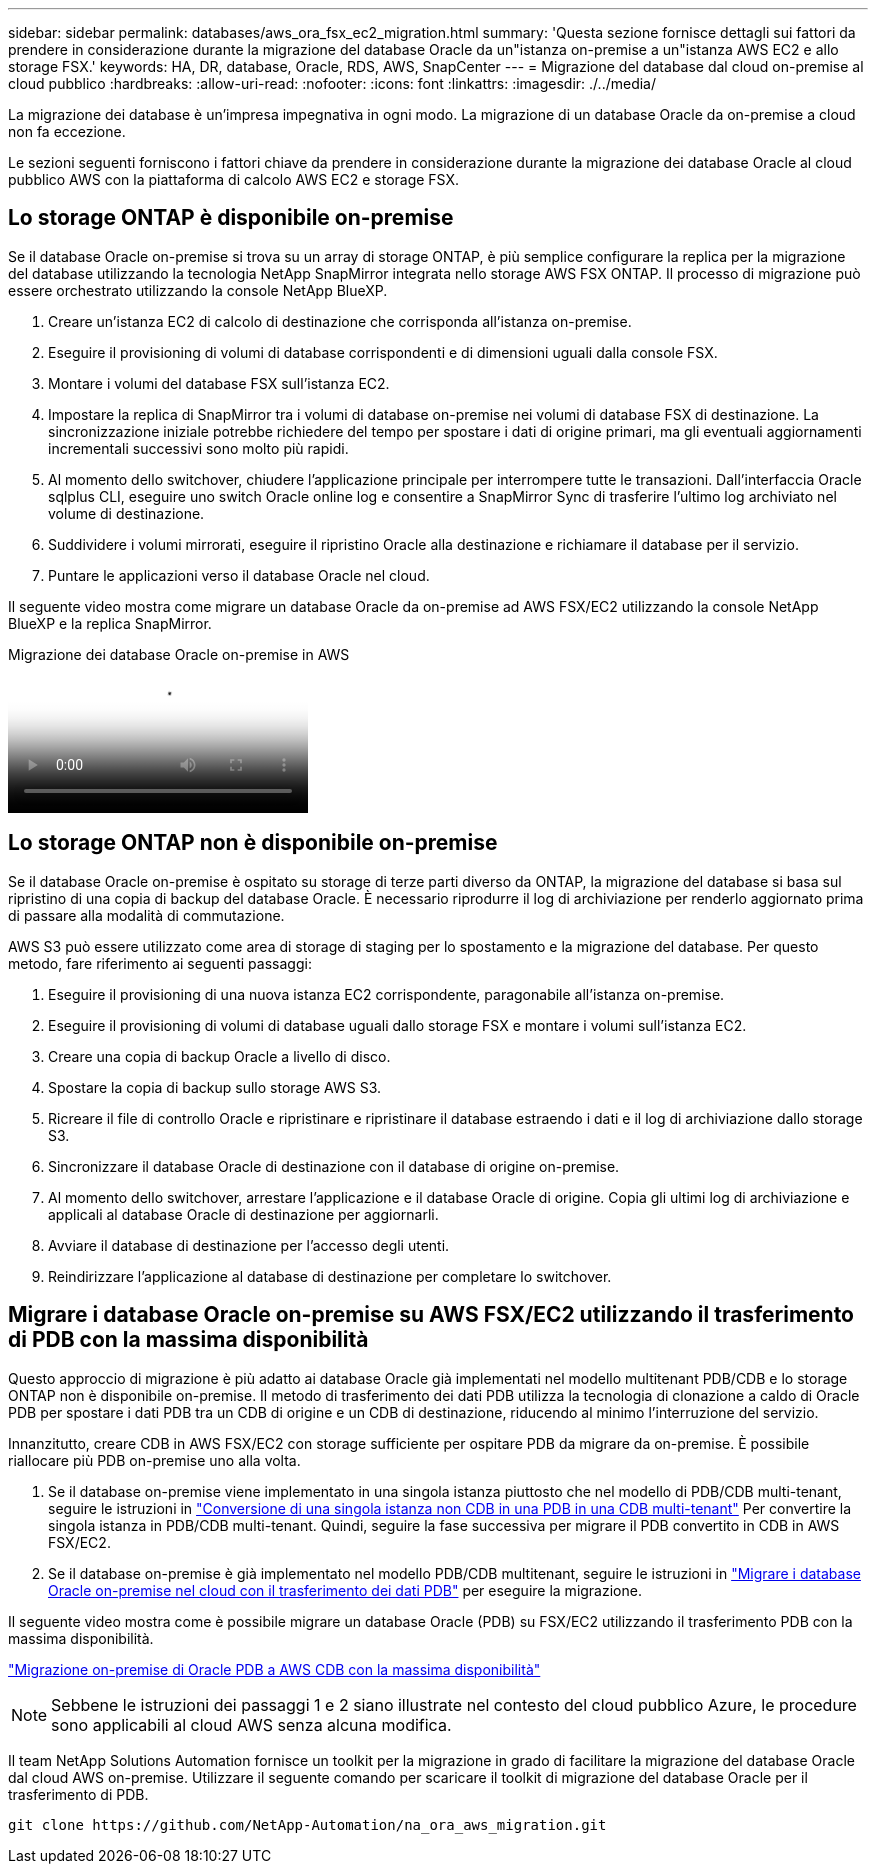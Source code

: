 ---
sidebar: sidebar 
permalink: databases/aws_ora_fsx_ec2_migration.html 
summary: 'Questa sezione fornisce dettagli sui fattori da prendere in considerazione durante la migrazione del database Oracle da un"istanza on-premise a un"istanza AWS EC2 e allo storage FSX.' 
keywords: HA, DR, database, Oracle, RDS, AWS, SnapCenter 
---
= Migrazione del database dal cloud on-premise al cloud pubblico
:hardbreaks:
:allow-uri-read: 
:nofooter: 
:icons: font
:linkattrs: 
:imagesdir: ./../media/


[role="lead"]
La migrazione dei database è un'impresa impegnativa in ogni modo. La migrazione di un database Oracle da on-premise a cloud non fa eccezione.

Le sezioni seguenti forniscono i fattori chiave da prendere in considerazione durante la migrazione dei database Oracle al cloud pubblico AWS con la piattaforma di calcolo AWS EC2 e storage FSX.



== Lo storage ONTAP è disponibile on-premise

Se il database Oracle on-premise si trova su un array di storage ONTAP, è più semplice configurare la replica per la migrazione del database utilizzando la tecnologia NetApp SnapMirror integrata nello storage AWS FSX ONTAP. Il processo di migrazione può essere orchestrato utilizzando la console NetApp BlueXP.

. Creare un'istanza EC2 di calcolo di destinazione che corrisponda all'istanza on-premise.
. Eseguire il provisioning di volumi di database corrispondenti e di dimensioni uguali dalla console FSX.
. Montare i volumi del database FSX sull'istanza EC2.
. Impostare la replica di SnapMirror tra i volumi di database on-premise nei volumi di database FSX di destinazione. La sincronizzazione iniziale potrebbe richiedere del tempo per spostare i dati di origine primari, ma gli eventuali aggiornamenti incrementali successivi sono molto più rapidi.
. Al momento dello switchover, chiudere l'applicazione principale per interrompere tutte le transazioni. Dall'interfaccia Oracle sqlplus CLI, eseguire uno switch Oracle online log e consentire a SnapMirror Sync di trasferire l'ultimo log archiviato nel volume di destinazione.
. Suddividere i volumi mirrorati, eseguire il ripristino Oracle alla destinazione e richiamare il database per il servizio.
. Puntare le applicazioni verso il database Oracle nel cloud.


Il seguente video mostra come migrare un database Oracle da on-premise ad AWS FSX/EC2 utilizzando la console NetApp BlueXP e la replica SnapMirror.

.Migrazione dei database Oracle on-premise in AWS
video::c0df32f8-d6d3-4b79-b0bd-b01200f3a2e8[panopto]


== Lo storage ONTAP non è disponibile on-premise

Se il database Oracle on-premise è ospitato su storage di terze parti diverso da ONTAP, la migrazione del database si basa sul ripristino di una copia di backup del database Oracle. È necessario riprodurre il log di archiviazione per renderlo aggiornato prima di passare alla modalità di commutazione.

AWS S3 può essere utilizzato come area di storage di staging per lo spostamento e la migrazione del database. Per questo metodo, fare riferimento ai seguenti passaggi:

. Eseguire il provisioning di una nuova istanza EC2 corrispondente, paragonabile all'istanza on-premise.
. Eseguire il provisioning di volumi di database uguali dallo storage FSX e montare i volumi sull'istanza EC2.
. Creare una copia di backup Oracle a livello di disco.
. Spostare la copia di backup sullo storage AWS S3.
. Ricreare il file di controllo Oracle e ripristinare e ripristinare il database estraendo i dati e il log di archiviazione dallo storage S3.
. Sincronizzare il database Oracle di destinazione con il database di origine on-premise.
. Al momento dello switchover, arrestare l'applicazione e il database Oracle di origine. Copia gli ultimi log di archiviazione e applicali al database Oracle di destinazione per aggiornarli.
. Avviare il database di destinazione per l'accesso degli utenti.
. Reindirizzare l'applicazione al database di destinazione per completare lo switchover.




== Migrare i database Oracle on-premise su AWS FSX/EC2 utilizzando il trasferimento di PDB con la massima disponibilità

Questo approccio di migrazione è più adatto ai database Oracle già implementati nel modello multitenant PDB/CDB e lo storage ONTAP non è disponibile on-premise. Il metodo di trasferimento dei dati PDB utilizza la tecnologia di clonazione a caldo di Oracle PDB per spostare i dati PDB tra un CDB di origine e un CDB di destinazione, riducendo al minimo l'interruzione del servizio.

Innanzitutto, creare CDB in AWS FSX/EC2 con storage sufficiente per ospitare PDB da migrare da on-premise. È possibile riallocare più PDB on-premise uno alla volta.

. Se il database on-premise viene implementato in una singola istanza piuttosto che nel modello di PDB/CDB multi-tenant, seguire le istruzioni in link:azure_ora_nfile_migration.html#converting-a-single-instance-non-cdb-to-a-pdb-in-a-multitenant-cdb["Conversione di una singola istanza non CDB in una PDB in una CDB multi-tenant"^] Per convertire la singola istanza in PDB/CDB multi-tenant. Quindi, seguire la fase successiva per migrare il PDB convertito in CDB in AWS FSX/EC2.
. Se il database on-premise è già implementato nel modello PDB/CDB multitenant, seguire le istruzioni in link:azure_ora_nfile_migration.html#migrate-on-premises-oracle-databases-to-azure-with-pdb-relocation["Migrare i database Oracle on-premise nel cloud con il trasferimento dei dati PDB"^] per eseguire la migrazione.


Il seguente video mostra come è possibile migrare un database Oracle (PDB) su FSX/EC2 utilizzando il trasferimento PDB con la massima disponibilità.

link:https://www.netapp.tv/insight/details/29998?playlist_id=0&mcid=85384745435828386870393606008847491796["Migrazione on-premise di Oracle PDB a AWS CDB con la massima disponibilità"^]


NOTE: Sebbene le istruzioni dei passaggi 1 e 2 siano illustrate nel contesto del cloud pubblico Azure, le procedure sono applicabili al cloud AWS senza alcuna modifica.

Il team NetApp Solutions Automation fornisce un toolkit per la migrazione in grado di facilitare la migrazione del database Oracle dal cloud AWS on-premise. Utilizzare il seguente comando per scaricare il toolkit di migrazione del database Oracle per il trasferimento di PDB.

[source, cli]
----
git clone https://github.com/NetApp-Automation/na_ora_aws_migration.git
----